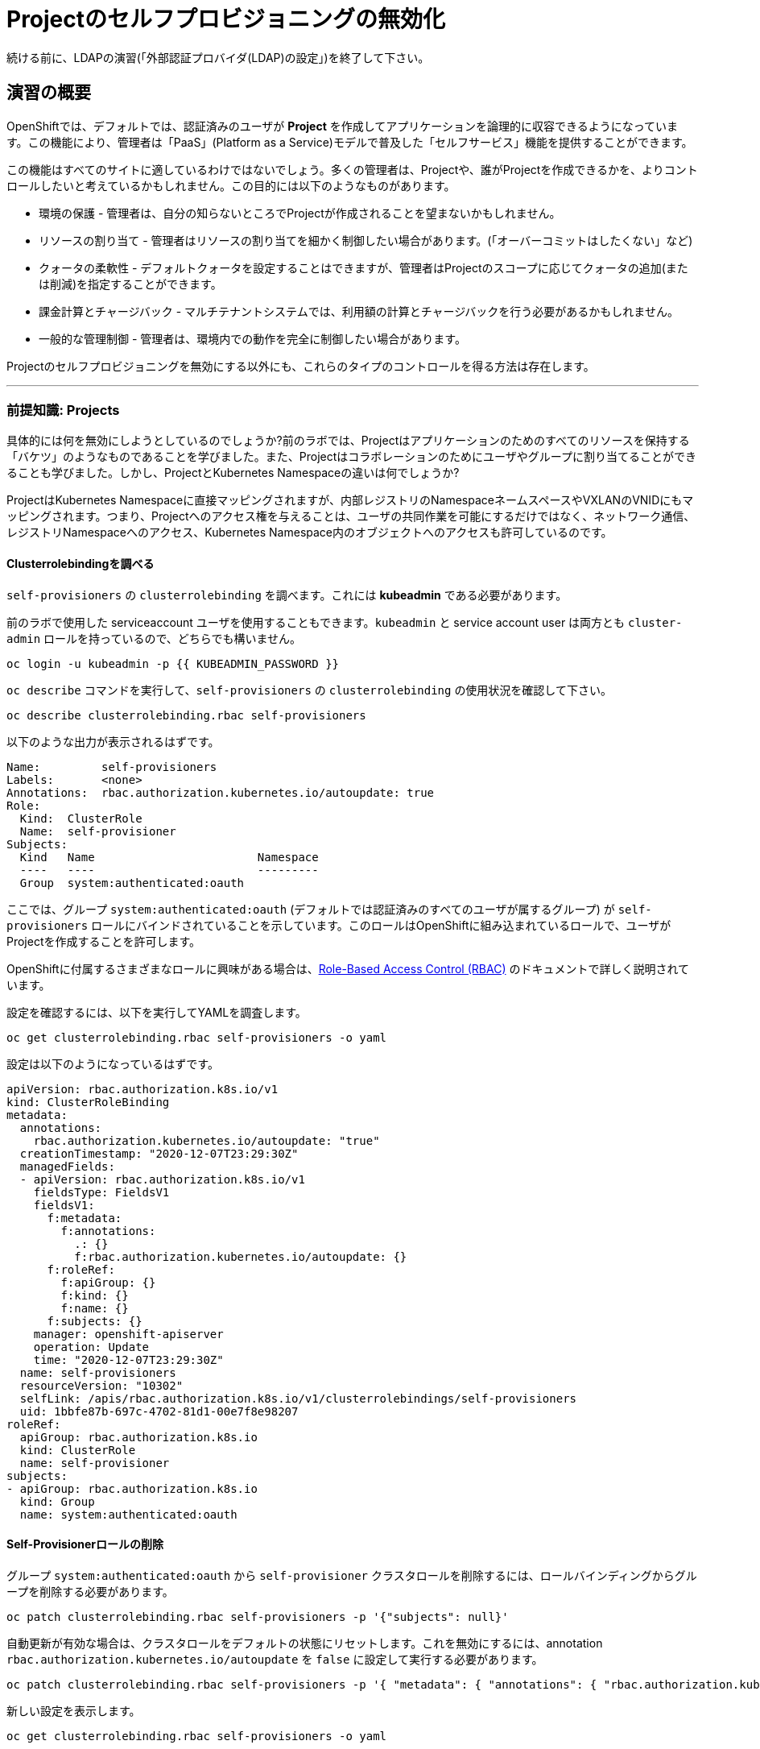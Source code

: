 = Projectのセルフプロビジョニングの無効化

[Warning]
====
続ける前に、LDAPの演習(「外部認証プロバイダ(LDAP)の設定」)を終了して下さい。
====

== 演習の概要

OpenShiftでは、デフォルトでは、認証済みのユーザが *Project* を作成してアプリケーションを論理的に収容できるようになっています。この機能により、管理者は「PaaS」(Platform as a Service)モデルで普及した「セルフサービス」機能を提供することができます。

この機能はすべてのサイトに適しているわけではないでしょう。多くの管理者は、Projectや、誰がProjectを作成できるかを、よりコントロールしたいと考えているかもしれません。この目的には以下のようなものがあります。

* 環境の保護 - 管理者は、自分の知らないところでProjectが作成されることを望まないかもしれません。

* リソースの割り当て - 管理者はリソースの割り当てを細かく制御したい場合があります。(「オーバーコミットはしたくない」など)

* クォータの柔軟性 - デフォルトクォータを設定することはできますが、管理者はProjectのスコープに応じてクォータの追加(または削減)を指定することができます。

* 課金計算とチャージバック - マルチテナントシステムでは、利用額の計算とチャージバックを行う必要があるかもしれません。

* 一般的な管理制御 - 管理者は、環境内での動作を完全に制御したい場合があります。

[Note]
====
Projectのセルフプロビジョニングを無効にする以外にも、これらのタイプのコントロールを得る方法は存在します。
====

---

### 前提知識: Projects
具体的には何を無効にしようとしているのでしょうか?前のラボでは、Projectはアプリケーションのためのすべてのリソースを保持する「バケツ」のようなものであることを学びました。また、Projectはコラボレーションのためにユーザやグループに割り当てることができることも学びました。しかし、ProjectとKubernetes Namespaceの違いは何でしょうか?

ProjectはKubernetes Namespaceに直接マッピングされますが、内部レジストリのNamespaceネームスペースやVXLANのVNIDにもマッピングされます。つまり、Projectへのアクセス権を与えることは、ユーザの共同作業を可能にするだけではなく、ネットワーク通信、レジストリNamespaceへのアクセス、Kubernetes Namespace内のオブジェクトへのアクセスも許可しているのです。

#### Clusterrolebindingを調べる
`self-provisioners` の `clusterrolebinding` を調べます。これには *kubeadmin* である必要があります。

[Note]
====
前のラボで使用した serviceaccount ユーザを使用することもできます。`kubeadmin` と service account user は両方とも `cluster-admin` ロールを持っているので、どちらでも構いません。
====

[source,bash,role="execute"]
----
oc login -u kubeadmin -p {{ KUBEADMIN_PASSWORD }}
----

`oc describe` コマンドを実行して、`self-provisioners` の `clusterrolebinding` の使用状況を確認して下さい。

[source,bash,role="execute"]
----
oc describe clusterrolebinding.rbac self-provisioners
----

以下のような出力が表示されるはずです。

----
Name:         self-provisioners
Labels:       <none>
Annotations:  rbac.authorization.kubernetes.io/autoupdate: true
Role:
  Kind:  ClusterRole
  Name:  self-provisioner
Subjects:
  Kind   Name                        Namespace
  ----   ----                        ---------
  Group  system:authenticated:oauth
----

ここでは、グループ `system:authenticated:oauth` (デフォルトでは認証済みのすべてのユーザが属するグループ) が `self-provisioners` ロールにバインドされていることを示しています。このロールはOpenShiftに組み込まれているロールで、ユーザがProjectを作成することを許可します。

[Note]
====
OpenShiftに付属するさまざまなロールに興味がある場合は、link:https://docs.openshift.com/container-platform/4.5/authentication/using-rbac.html[Role-Based
Access Control (RBAC)] のドキュメントで詳しく説明されています。
====

設定を確認するには、以下を実行してYAMLを調査します。

[source,bash,role="execute"]
----
oc get clusterrolebinding.rbac self-provisioners -o yaml
----

設定は以下のようになっているはずです。

[source,yaml]
----
apiVersion: rbac.authorization.k8s.io/v1
kind: ClusterRoleBinding
metadata:
  annotations:
    rbac.authorization.kubernetes.io/autoupdate: "true"
  creationTimestamp: "2020-12-07T23:29:30Z"
  managedFields:
  - apiVersion: rbac.authorization.k8s.io/v1
    fieldsType: FieldsV1
    fieldsV1:
      f:metadata:
        f:annotations:
          .: {}
          f:rbac.authorization.kubernetes.io/autoupdate: {}
      f:roleRef:
        f:apiGroup: {}
        f:kind: {}
        f:name: {}
      f:subjects: {}
    manager: openshift-apiserver
    operation: Update
    time: "2020-12-07T23:29:30Z"
  name: self-provisioners
  resourceVersion: "10302"
  selfLink: /apis/rbac.authorization.k8s.io/v1/clusterrolebindings/self-provisioners
  uid: 1bbfe87b-697c-4702-81d1-00e7f8e98207
roleRef:
  apiGroup: rbac.authorization.k8s.io
  kind: ClusterRole
  name: self-provisioner
subjects:
- apiGroup: rbac.authorization.k8s.io
  kind: Group
  name: system:authenticated:oauth
----

#### Self-Provisionerロールの削除
グループ `system:authenticated:oauth` から `self-provisioner` クラスタロールを削除するには、ロールバインディングからグループを削除する必要があります。

[source,bash,role="execute"]
----
oc patch clusterrolebinding.rbac self-provisioners -p '{"subjects": null}'
----

自動更新が有効な場合は、クラスタロールをデフォルトの状態にリセットします。これを無効にするには、annotation `rbac.authorization.kubernetes.io/autoupdate` を `false` に設定して実行する必要があります。

[source,bash,role="execute"]
----
oc patch clusterrolebinding.rbac self-provisioners -p '{ "metadata": { "annotations": { "rbac.authorization.kubernetes.io/autoupdate": "false" } } }'
----

新しい設定を表示します。

[source,bash,role="execute"]
----
oc get clusterrolebinding.rbac self-provisioners -o yaml
----

YAMLには `subjects` がなくなって、次のように表示されるはずです。

[source,yaml]
----
apiVersion: rbac.authorization.k8s.io/v1
kind: ClusterRoleBinding
metadata:
  annotations:
    rbac.authorization.kubernetes.io/autoupdate: "false"
  creationTimestamp: "2020-12-07T23:29:30Z"
  managedFields:
  - apiVersion: rbac.authorization.k8s.io/v1
    fieldsType: FieldsV1
    fieldsV1:
      f:metadata:
        f:annotations: {}
      f:roleRef:
        f:apiGroup: {}
        f:kind: {}
        f:name: {}
    manager: openshift-apiserver
    operation: Update
    time: "2020-12-07T23:29:30Z"
  - apiVersion: rbac.authorization.k8s.io/v1
    fieldsType: FieldsV1
    fieldsV1:
      f:metadata:
        f:annotations:
          f:rbac.authorization.kubernetes.io/autoupdate: {}
    manager: kubectl-patch
    operation: Update
    time: "2020-12-08T00:15:02Z"
  name: self-provisioners
  resourceVersion: "36456"
  selfLink: /apis/rbac.authorization.k8s.io/v1/clusterrolebindings/self-provisioners
  uid: 1bbfe87b-697c-4702-81d1-00e7f8e98207
roleRef:
  apiGroup: rbac.authorization.k8s.io
  kind: ClusterRole
  name: self-provisioner
----

`fancyuser1` としてログインして、Projectを作成できるかテストしてみましょう。

[source,bash,role="execute"]
----
oc login -u fancyuser1 -p Op#nSh1ft
oc new-project fancyuserproject
----

エラーメッセージが表示されるはずです。

----
Error from server (Forbidden): You may not request a new project via this API.
----

次の演習のために `kubeadmin` としてログインします。

[source,bash,role="execute"]
----
oc login -u kubeadmin -p {{ KUBEADMIN_PASSWORD }}
----

#### リクエストメッセージのカスタマイズ
これで、ユーザがProjectを作成しようとすると、いつでも `You may not request a new project via this API` というメッセージが表示されるようになりました。 このメッセージをカスタマイズすることで、より意味のあるアクションを促すことができます。

例えば、ユーザにProjectをリクエストするチケットを提出させることができます。これを行うには、以下のようにテキストを変更して、指示を含むようにすることができます。

[source,bash,role="execute"]
----
oc patch --type=merge project.config.openshift.io cluster -p '{"spec":{"projectRequestMessage":"Please visit https://ticket.example.com to request a project"}}'
----

ここでは、`projectRequestMessage` と `Please visit
https://ticket.example.com to request a project` というValueを指定しています。

これで、ユーザはProjectを作成しようとするときにこのメッセージを受け取るようになります。`fancyuser1` になってProjectを作成してみてください。

[source,bash,role="execute"]
----
oc rollout status -n  openshift-apiserver deploy/apiserver
----

以下のようなメッセージが表示されるはずです。

[source,bash,role="execute"]
----
oc login -u fancyuser1 -p Op#nSh1ft
----

Operatorがmaster configを更新するまでに時間がかかることがあるので、新しいメッセージが表示されるまでに時間がかかるかもしれません。新しいメッセージが表示されない場合は、しばらく待ってからもう一度試してみてください。

[source,bash,role="execute"]
----
oc new-project fancyuserproject
----

#### クリーンアップ

次のラボでは必ず `kubeadmin` でログインしてください。

[source,bash,role="execute"]
----
oc login -u kubeadmin -p {{ KUBEADMIN_PASSWORD }}
----

他のラボでは `self-provisioners` ロールが必要になるかもしれないので、このラボでやったことを元に戻しましょう。

[source,bash,role="execute"]
----
oc patch clusterrolebinding.rbac self-provisioners -p '{"subjects":[{"apiGroup":"rbac.authorization.k8s.io","kind":"Group","name":"system:authenticated:oauth"}]}'
oc patch clusterrolebinding.rbac self-provisioners -p '{"metadata":{"annotations":{"rbac.authorization.kubernetes.io/autoupdate":"true"}}}'
oc patch --type=json project.config.openshift.io cluster -p '[{"op": "remove", "path": "/spec/projectRequestMessage"}]'
----
